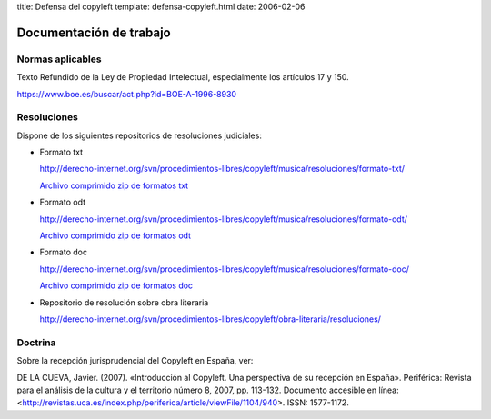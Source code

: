 title: Defensa del copyleft
template: defensa-copyleft.html
date: 2006-02-06

========================
Documentación de trabajo
========================

Normas aplicables
=================

Texto Refundido de la Ley de Propiedad Intelectual, especialmente los
artículos 17 y 150.

https://www.boe.es/buscar/act.php?id=BOE-A-1996-8930

Resoluciones
============

Dispone de los siguientes repositorios de resoluciones judiciales:

* Formato txt

  http://derecho-internet.org/svn/procedimientos-libres/copyleft/musica/resoluciones/formato-txt/

  `Archivo comprimido zip de formatos txt`_

.. _Archivo comprimido zip de formatos txt: http://derecho-internet.org/svn/procedimientos-libres/copyleft/musica/resoluciones/formato-txt.zip

* Formato odt

  http://derecho-internet.org/svn/procedimientos-libres/copyleft/musica/resoluciones/formato-odt/

  `Archivo comprimido zip de formatos odt`_

.. _Archivo comprimido zip de formatos odt:  http://derecho-internet.org/svn/procedimientos-libres/copyleft/musica/resoluciones/formato-odt.zip

* Formato doc

  http://derecho-internet.org/svn/procedimientos-libres/copyleft/musica/resoluciones/formato-doc/

  `Archivo comprimido zip de formatos doc`_

.. _Archivo comprimido zip de formatos doc: http://derecho-internet.org/svn/procedimientos-libres/copyleft/musica/resoluciones/formato-txt.zip

* Repositorio de resolución sobre obra literaria

  http://derecho-internet.org/svn/procedimientos-libres/copyleft/obra-literaria/resoluciones/

Doctrina
========

Sobre la recepción jurisprudencial del Copyleft en España, ver:

DE LA CUEVA, Javier. (2007). «Introducción al Copyleft. Una
perspectiva de su recepción en España». Periférica: Revista para el
análisis de la cultura y el territorio número 8, 2007, pp. 113-132.
Documento accesible en línea:
<http://revistas.uca.es/index.php/periferica/article/viewFile/1104/940>.
ISSN: 1577-1172.
